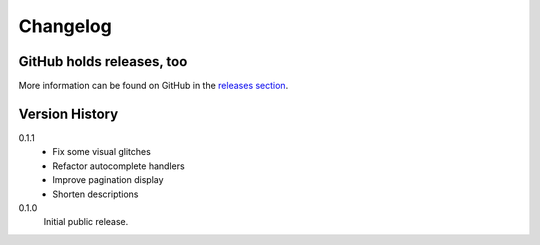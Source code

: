 =========
Changelog
=========

GitHub holds releases, too
==========================

More information can be found on GitHub in the `releases section
<https://github.com/Kwpolska/django-expenses/releases>`_.

Version History
===============

0.1.1
    * Fix some visual glitches
    * Refactor autocomplete handlers
    * Improve pagination display
    * Shorten descriptions

0.1.0
    Initial public release.

